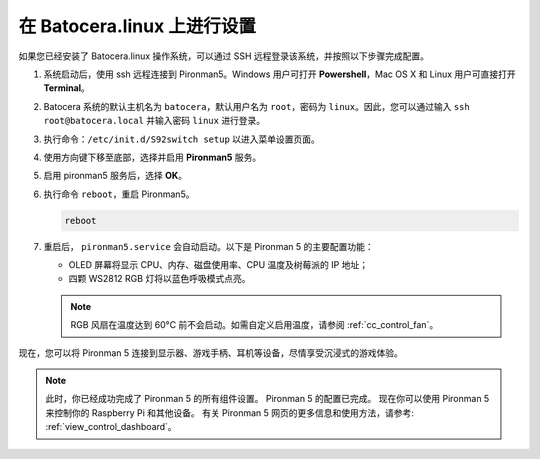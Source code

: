 .. _set_up_batocera:

在 Batocera.linux 上进行设置
=========================================================

如果您已经安装了 Batocera.linux 操作系统，可以通过 SSH 远程登录该系统，并按照以下步骤完成配置。

#. 系统启动后，使用 ssh 远程连接到 Pironman5。Windows 用户可打开 **Powershell**，Mac OS X 和 Linux 用户可直接打开 **Terminal**。

   .. image:: img/batocera_powershell.png
      :width: 90%


#. Batocera 系统的默认主机名为 ``batocera``，默认用户名为 ``root``，密码为 ``linux``。因此，您可以通过输入 ``ssh root@batocera.local`` 并输入密码 ``linux`` 进行登录。

   .. image:: img/batocera_login.png
      :width: 90%

#. 执行命令：``/etc/init.d/S92switch setup`` 以进入菜单设置页面。

   .. image:: img/batocera_configure.png  
      :width: 90%

#. 使用方向键下移至底部，选择并启用 **Pironman5** 服务。

   .. image:: img/batocera_configure_pironman5.png
      :width: 90%

#. 启用 pironman5 服务后，选择 **OK**。

   .. image:: img/batocera_configure_pironman5_ok.png
      :width: 90%

#. 执行命令 ``reboot``，重启 Pironman5。

   .. code-block:: shell

      reboot

#. 重启后， ``pironman5.service`` 会自动启动。以下是 Pironman 5 的主要配置功能：

   * OLED 屏幕将显示 CPU、内存、磁盘使用率、CPU 温度及树莓派的 IP 地址；
   * 四颗 WS2812 RGB 灯将以蓝色呼吸模式点亮。

   .. note::

     RGB 风扇在温度达到 60°C 前不会启动。如需自定义启用温度，请参阅 :ref:`cc_control_fan`。

现在，您可以将 Pironman 5 连接到显示器、游戏手柄、耳机等设备，尽情享受沉浸式的游戏体验。


.. note::

   此时，你已经成功完成了 Pironman 5 的所有组件设置。  
   Pironman 5 的配置已完成。  
   现在你可以使用 Pironman 5 来控制你的 Raspberry Pi 和其他设备。  
   有关 Pironman 5 网页的更多信息和使用方法，请参考: :ref:`view_control_dashboard`。
